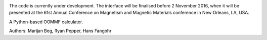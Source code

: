 .. image:: https://travis-ci.org/joommf/oommfc.svg?branch=master
   :target: https://travis-ci.org/joommf/oommfc
   :align: right

.. image:: https://codecov.io/gh/joommf/oommfc/branch/master/graph/badge.svg
   :target: https://codecov.io/gh/joommf/oommfc
   :align: right

.. image:: https://readthedocs.org/projects/oommfc/badge/?version=latest
   :target: http://oommfc.readthedocs.io/en/latest/?badge=latest
   :alt: Documentation Status

.. image:: https://badge.fury.io/py/oommfc.svg
   :target: https://badge.fury.io/py/oommfc

The code is currently under development. The interface will be finalised before 2 November 2016, when it will be presented at the 61st Annual Conference on Magnetism and Magnetic Materials conference in New Orleans, LA, USA.

A Python-based OOMMF calculator.

Authors: Marijan Beg, Ryan Pepper, Hans Fangohr


